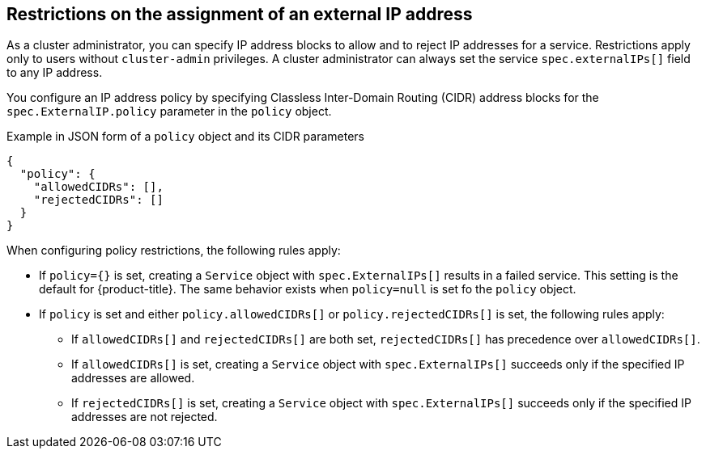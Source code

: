 // Module included in the following assemblies:
//
// * networking/configuring_ingress_cluster_traffic/configuring-externalip.adoc

:_mod-docs-content-type: CONCEPT
[id="restrictions-on-ip-assignment_{context}"]
== Restrictions on the assignment of an external IP address

As a cluster administrator, you can specify IP address blocks to allow and to reject IP addresses for a service. Restrictions apply only to users without `cluster-admin` privileges. A cluster administrator can always set the service `spec.externalIPs[]` field to any IP address.

You configure an IP address policy by specifying Classless Inter-Domain Routing (CIDR) address blocks for the `spec.ExternalIP.policy` parameter in the `policy` object. 

.Example in JSON form of a `policy` object and its CIDR parameters
[source,json]
----
{
  "policy": {
    "allowedCIDRs": [],
    "rejectedCIDRs": []
  }
}
----

When configuring policy restrictions, the following rules apply:

- If `policy={}` is set, creating a `Service` object with `spec.ExternalIPs[]` results in a failed service. This setting is the default for {product-title}. The same behavior exists when `policy=null` is set fo the `policy` object.
- If `policy` is set and either `policy.allowedCIDRs[]` or `policy.rejectedCIDRs[]` is set, the following rules apply:

* If `allowedCIDRs[]` and `rejectedCIDRs[]` are both set, `rejectedCIDRs[]` has precedence over `allowedCIDRs[]`.
* If `allowedCIDRs[]` is set, creating a `Service` object with `spec.ExternalIPs[]` succeeds only if the specified IP addresses are allowed.
* If `rejectedCIDRs[]` is set, creating a `Service` object with `spec.ExternalIPs[]` succeeds only if the specified IP addresses are not rejected.
